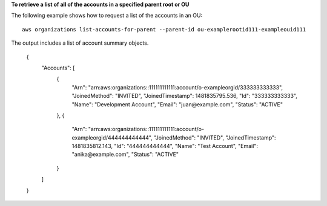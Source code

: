 **To retrieve a list of all of the accounts in a specified parent root or OU**

The following example shows how to request a list of the accounts in an OU: ::

	aws organizations list-accounts-for-parent --parent-id ou-examplerootid111-exampleouid111

The output includes a list of account summary objects.
  
	{
		"Accounts": [
			{
				"Arn": "arn:aws:organizations::111111111111:account/o-exampleorgid/333333333333",
				"JoinedMethod": "INVITED",
				"JoinedTimestamp": 1481835795.536,
				"Id": "333333333333",
				"Name": "Development Account",
				"Email": "juan@example.com",
				"Status": "ACTIVE"
			},
			{
				"Arn": "arn:aws:organizations::111111111111:account/o-exampleorgid/444444444444",
				"JoinedMethod": "INVITED",
				"JoinedTimestamp": 1481835812.143,
				"Id": "444444444444",
				"Name": "Test Account",
				"Email": "anika@example.com",
				"Status": "ACTIVE"
			}
		]
	}